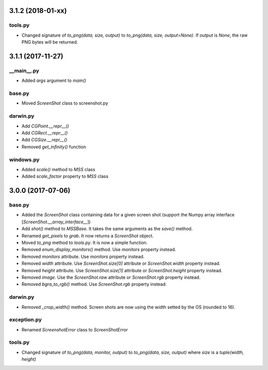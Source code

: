 3.1.2 (2018-01-xx)
==================

tools.py
--------
- Changed signature of `to_png(data, size, output)` to `to_png(data, size, output=None)`. If `output` is `None`, the raw PNG bytes will be returned.


3.1.1 (2017-11-27)
==================

\__main__.py
-----------
- Added `args` argument to `main()`

base.py
-------
- Moved `ScreenShot` class to screenshot.py

darwin.py
---------
- Add `CGPoint.__repr__()`
- Add `CGRect.__repr__()`
- Add `CGSize.__repr__()`
- Removed `get_infinity()` function

windows.py
----------
- Added `scale()` method to `MSS` class
- Added `scale_factor` property to `MSS` class


3.0.0 (2017-07-06)
==================

base.py
-------
- Added the `ScreenShot` class containing data for a given screen shot (support the Numpy array interface [`ScreenShot.__array_interface__`])
- Add `shot()` method to `MSSBase`. It takes the same arguments as the `save()` method.
- Renamed `get_pixels` to `grab`. It now returns a `ScreenShot` object.
- Moved `to_png` method to `tools.py`. It is now a simple function.
- Removed `enum_display_monitors()` method. Use `monitors` property instead.
- Removed `monitors` attribute. Use `monitors` property instead.
- Removed `width` attribute. Use `ScreenShot.size[0]` attribute or `ScreenShot.width` property instead.
- Removed `height` attribute. Use `ScreenShot.size[1]` attribute or `ScreenShot.height` property instead.
- Removed `image`. Use the `ScreenShot.raw` attribute or `ScreenShot.rgb` property instead.
- Removed `bgra_to_rgb()` method. Use `ScreenShot.rgb` property instead.

darwin.py
---------
- Removed `_crop_width()` method. Screen shots are now using the width setted by the OS (rounded to 16).

exception.py
------------
- Renamed `ScreenshotError` class to `ScreenShotError`

tools.py
--------
- Changed signature of `to_png(data, monitor, output)` to `to_png(data, size, output)` where `size` is a `tuple(width, height)`
